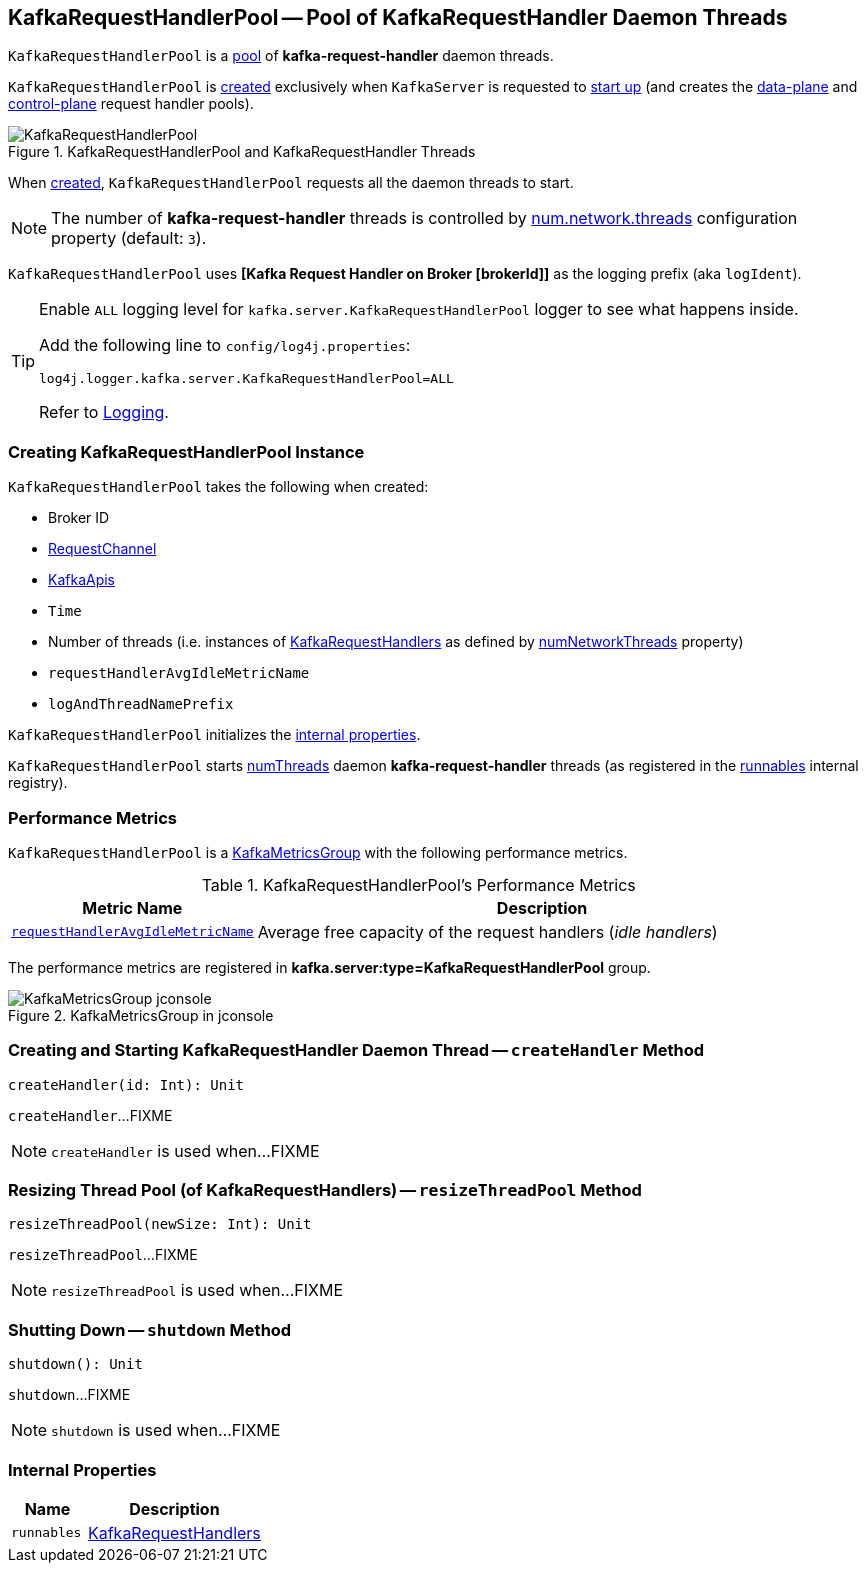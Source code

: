 == [[KafkaRequestHandlerPool]] KafkaRequestHandlerPool -- Pool of KafkaRequestHandler Daemon Threads

`KafkaRequestHandlerPool` is a <<runnables, pool>> of *kafka-request-handler* daemon threads.

`KafkaRequestHandlerPool` is <<creating-instance, created>> exclusively when `KafkaServer` is requested to <<kafka-server-KafkaServer.adoc#startup, start up>> (and creates the <<kafka-server-KafkaServer.adoc#dataPlaneRequestHandlerPool, data-plane>> and <<kafka-server-KafkaServer.adoc#controlPlaneRequestHandlerPool, control-plane>> request handler pools).

.KafkaRequestHandlerPool and KafkaRequestHandler Threads
image::images/KafkaRequestHandlerPool.png[align="center"]

When <<creating-instance, created>>, `KafkaRequestHandlerPool` requests all the daemon threads to start.

NOTE: The number of *kafka-request-handler* threads is controlled by <<kafka-properties.adoc#num.network.threads, num.network.threads>> configuration property (default: `3`).

[[logIdent]]
`KafkaRequestHandlerPool` uses *[Kafka Request Handler on Broker [brokerId]]* as the logging prefix (aka `logIdent`).

[[logging]]
[TIP]
====
Enable `ALL` logging level for `kafka.server.KafkaRequestHandlerPool` logger to see what happens inside.

Add the following line to `config/log4j.properties`:

```
log4j.logger.kafka.server.KafkaRequestHandlerPool=ALL
```

Refer to <<kafka-logging.adoc#, Logging>>.
====

=== [[creating-instance]] Creating KafkaRequestHandlerPool Instance

`KafkaRequestHandlerPool` takes the following when created:

* [[brokerId]] Broker ID
* [[requestChannel]] <<kafka-network-RequestChannel.adoc#, RequestChannel>>
* [[apis]] link:kafka-server-KafkaApis.adoc[KafkaApis]
* [[time]] `Time`
* [[numThreads]] Number of threads (i.e. instances of <<runnables, KafkaRequestHandlers>> as defined by link:kafka-server-KafkaConfig.adoc#numNetworkThreads[numNetworkThreads] property)
* [[requestHandlerAvgIdleMetricName]] `requestHandlerAvgIdleMetricName`
* [[logAndThreadNamePrefix]] `logAndThreadNamePrefix`

`KafkaRequestHandlerPool` initializes the <<internal-properties, internal properties>>.

`KafkaRequestHandlerPool` starts <<numThreads, numThreads>>  daemon *kafka-request-handler* threads (as registered in the <<runnables, runnables>> internal registry).

=== [[KafkaMetricsGroup]][[metrics]] Performance Metrics

`KafkaRequestHandlerPool` is a <<kafka-metrics-KafkaMetricsGroup.adoc#, KafkaMetricsGroup>> with the following performance metrics.

.KafkaRequestHandlerPool's Performance Metrics
[cols="30m,70",options="header",width="100%"]
|===
| Metric Name
| Description

| <<requestHandlerAvgIdleMetricName, requestHandlerAvgIdleMetricName>>
| [[aggregateIdleMeter]] Average free capacity of the request handlers (_idle handlers_)
|===

The performance metrics are registered in *kafka.server:type=KafkaRequestHandlerPool* group.

.KafkaMetricsGroup in jconsole
image::images/KafkaMetricsGroup-jconsole.png[align="center"]

=== [[createHandler]] Creating and Starting KafkaRequestHandler Daemon Thread -- `createHandler` Method

[source, scala]
----
createHandler(id: Int): Unit
----

`createHandler`...FIXME

NOTE: `createHandler` is used when...FIXME

=== [[resizeThreadPool]] Resizing Thread Pool (of KafkaRequestHandlers) -- `resizeThreadPool` Method

[source, scala]
----
resizeThreadPool(newSize: Int): Unit
----

`resizeThreadPool`...FIXME

NOTE: `resizeThreadPool` is used when...FIXME

=== [[shutdown]] Shutting Down -- `shutdown` Method

[source, scala]
----
shutdown(): Unit
----

`shutdown`...FIXME

NOTE: `shutdown` is used when...FIXME

=== [[internal-properties]] Internal Properties

[cols="30m,70",options="header",width="100%"]
|===
| Name
| Description

| runnables
| [[runnables]] <<kafka-server-KafkaRequestHandler.adoc#, KafkaRequestHandlers>>
|===
